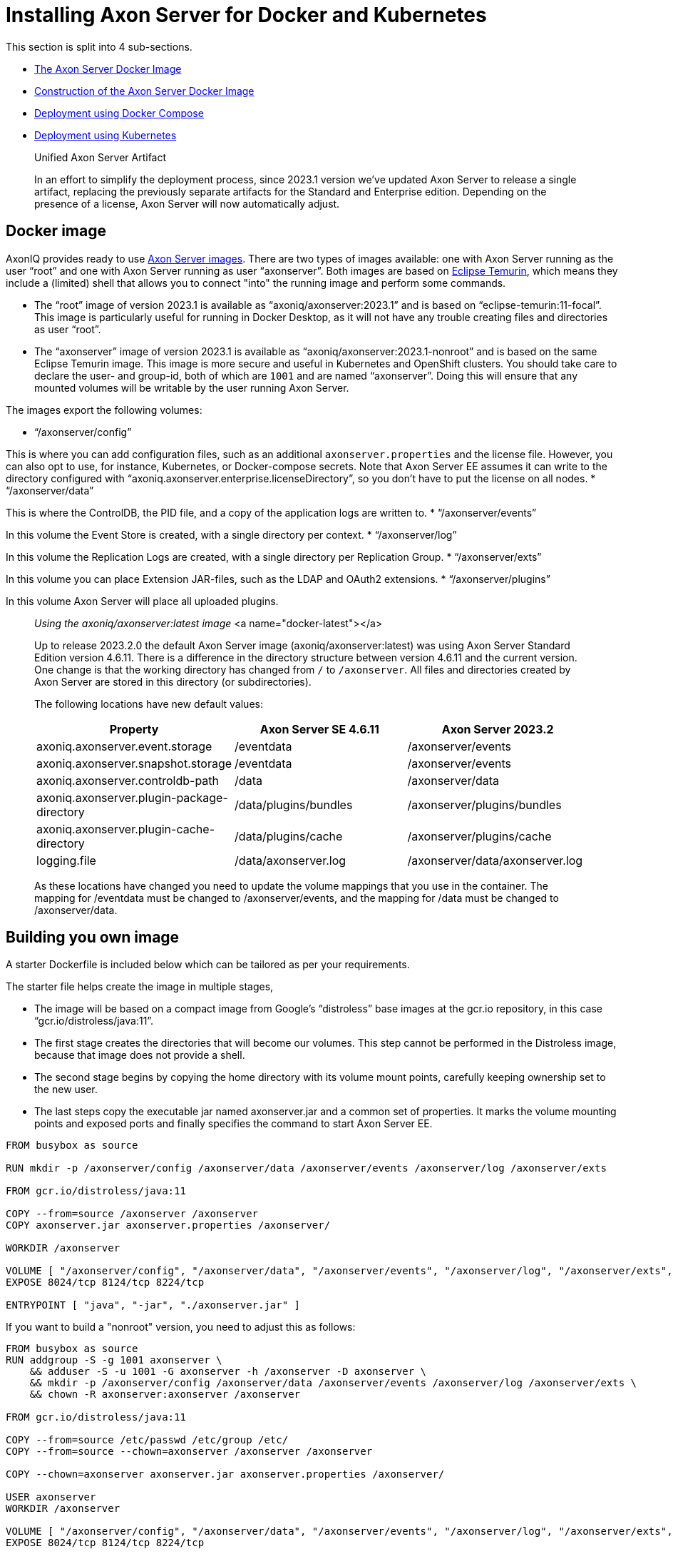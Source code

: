 = Installing Axon Server for Docker and Kubernetes

pass:[<!-- vale Google.Passive = NO -->]
pass:[<!-- vale Google.Will = NO -->]
pass:[<!-- vale Google.We = NO -->]
pass:[<!-- vale Google.FirstPerson = NO -->]
pass:[<!-- vale AxonIQ.AcronymCase = NO -->]
pass:[<!-- vale AxonIQ.Headings = NO -->]

This section is split into 4 sub-sections.

* <<docker-image,The Axon Server Docker Image>>
* <<build-image,Construction of the Axon Server Docker Image>>
* <<docker-compose,Deployment using Docker Compose>>
* <<kubernetes,Deployment using Kubernetes>>

____

Unified Axon Server Artifact 

In an effort to simplify the deployment process, since 2023.1 version we've updated Axon Server to release a single artifact, replacing the previously separate artifacts for the Standard and Enterprise edition.
Depending on the presence of a license, Axon Server will now automatically adjust.

____

== Docker image [[docker-image]]

AxonIQ provides ready to use https://hub.docker.com/r/axoniq/axonserver[Axon Server images].
There are two types of images available: one with Axon Server running as the user "`root`" and one with Axon Server running as user "`axonserver`".
Both images are based on https://hub.docker.com/_/eclipse-temurin[Eclipse Temurin], which means they include a (limited) shell that allows you to connect "into" the running image and perform some commands.

* The "`root`" image of version 2023.1 is available as "`axoniq/axonserver:2023.1`" and is based on "`eclipse-temurin:11-focal`".
This image is particularly useful for running in Docker Desktop, as it will not have any trouble creating files and directories as user "`root`".
* The "`axonserver`" image of version 2023.1 is available as "`axoniq/axonserver:2023.1-nonroot`" and is based on the same Eclipse Temurin image.
This image is more secure and useful in Kubernetes and OpenShift clusters.
You should take care to declare the user- and group-id, both of which are `1001` and are named "`axonserver`".
Doing this will ensure that any mounted volumes will be writable by the user running Axon Server.

The images export the following volumes:

* "`/axonserver/config`"

This is where you can add configuration files, such as an additional `axonserver.properties` and the license file.
However, you can also opt to use, for instance, Kubernetes, or Docker-compose secrets.
Note that Axon Server EE assumes it can write to the directory configured with "`axoniq.axonserver.enterprise.licenseDirectory`", so you don't have to put the license on all nodes.
* "`/axonserver/data`"

This is where the ControlDB, the PID file, and a copy of the application logs are written to.
* "`/axonserver/events`"

In this volume the Event Store is created, with a single directory per context.
* "`/axonserver/log`"

In this volume the Replication Logs are created, with a single directory per Replication Group.
* "`/axonserver/exts`"

In this volume you can place Extension JAR-files, such as the LDAP and OAuth2 extensions.
* "`/axonserver/plugins`"

In this volume Axon Server will place all uploaded plugins.

____

_Using the axoniq/axonserver:latest image_ <a name="docker-latest"></a>

Up to release 2023.2.0 the default Axon Server image (axoniq/axonserver:latest) was using Axon Server Standard Edition version 4.6.11. There is a difference in the directory structure between version 4.6.11 and the current version.
One change is that the working directory has changed from `/` to `/axonserver`.
All files and directories created by Axon Server are stored in this directory (or subdirectories).

The following locations have new default values:

|===
|Property |Axon Server SE 4.6.11 |Axon Server 2023.2

|axoniq.axonserver.event.storage |/eventdata |/axonserver/events
|axoniq.axonserver.snapshot.storage |/eventdata |/axonserver/events
|axoniq.axonserver.controldb-path |/data |/axonserver/data
|axoniq.axonserver.plugin-package-directory |/data/plugins/bundles |/axonserver/plugins/bundles
|axoniq.axonserver.plugin-cache-directory |/data/plugins/cache |/axonserver/plugins/cache
|logging.file |/data/axonserver.log |/axonserver/data/axonserver.log
|===

As these locations have changed you need to update the volume mappings that you use in the container.
The mapping for /eventdata must be changed to /axonserver/events, and the mapping for /data must be changed to /axonserver/data.

____

== Building you own image [[build-image]]

A starter Dockerfile is included below which can be tailored as per your requirements.

The starter file helps create the image in multiple stages,

* The image will be based on a compact image from Google’s “distroless” base images at the gcr.io repository, in this case “gcr.io/distroless/java:11”.
* The first stage creates the directories that will become our volumes.
This step cannot be performed in the Distroless image, because that image does not provide a shell.
* The second stage begins by copying the home directory with its volume mount points, carefully keeping ownership set to the new user.
* The last steps copy the executable jar named axonserver.jar and a common set of properties.
It marks the volume mounting points and exposed ports and finally specifies the command to start Axon Server EE.

[source,bash]
----
FROM busybox as source

RUN mkdir -p /axonserver/config /axonserver/data /axonserver/events /axonserver/log /axonserver/exts

FROM gcr.io/distroless/java:11

COPY --from=source /axonserver /axonserver
COPY axonserver.jar axonserver.properties /axonserver/

WORKDIR /axonserver

VOLUME [ "/axonserver/config", "/axonserver/data", "/axonserver/events", "/axonserver/log", "/axonserver/exts", "/axonserver/plugins"  ]
EXPOSE 8024/tcp 8124/tcp 8224/tcp

ENTRYPOINT [ "java", "-jar", "./axonserver.jar" ]

----

If you want to build a "nonroot" version, you need to adjust this as follows:

[source,text]
----
FROM busybox as source
RUN addgroup -S -g 1001 axonserver \
    && adduser -S -u 1001 -G axonserver -h /axonserver -D axonserver \
    && mkdir -p /axonserver/config /axonserver/data /axonserver/events /axonserver/log /axonserver/exts \
    && chown -R axonserver:axonserver /axonserver

FROM gcr.io/distroless/java:11

COPY --from=source /etc/passwd /etc/group /etc/
COPY --from=source --chown=axonserver /axonserver /axonserver

COPY --chown=axonserver axonserver.jar axonserver.properties /axonserver/

USER axonserver
WORKDIR /axonserver

VOLUME [ "/axonserver/config", "/axonserver/data", "/axonserver/events", "/axonserver/log", "/axonserver/exts", "/axonserver/plugins" ]
EXPOSE 8024/tcp 8124/tcp 8224/tcp

ENTRYPOINT [ "java", "-jar", "./axonserver.jar" ]

----

As you can see this will start by creating the user "`axonserver`" belonging to a group with the same name.
When copying the directory, we now have to ensure that ownership transfers correctly and specify the user to run as, but otherwise it looks pretty similar.

For the common properties (axonserver.properties), the minimum set can be added to ensure that the volumes get mounted and logs generated.
Again these can be tailored as per the deployment requirements.

[source,text]
----
axoniq.axonserver.event.storage=./events
axoniq.axonserver.snapshot.storage=./events
axoniq.axonserver.replication.log-storage-folder=./log

axoniq.axonserver.enterprise.licenseDirectory=./config
#axoniq.axonserver.accesscontrol.systemtokenfile=./config/axonserver.token

axoniq.axonserver.controldb-path=./data
axoniq.axonserver.pid-file-location=./data

logging.file=./data/axonserver.log
logging.file.max-history=10
logging.file.max-size=10MB

----

Place the Dockerfile, the Axon Server jar file (axonserver.jar), the Axon Server client jar file (axonserver-cli.jar) and the axonserver.properties in the current directory.
Assuming we are building version 2023.1.1, the image can be constructed using the following command:

[source,bash]
----
$ docker build --tag my-repository/axonserver:2023.1.1.

----

This completes the construction of the Docker image.
The image can pushed to your local repository or you could keep it local if you only want to run it on your development machine.
The next step is to run it either using <<docker-compose,Docker Compose>> or <<kubernetes,Kubernetes>>.

If you want to run the docker image for a standalone instance of Axon Server and have it initialized automatically, you can start it with the "axoniq.axonserver.standalone" property set through the environment, for instance:

[source,bash]
----
$ docker run -dit -e axoniq.axonserver.standalone=true -p 8024:8024 -p 8124:8124 my-repository/axonserver:2023.1.1

----

== Docker compose [[docker-compose]]

Axon Server is meant to be run in a distributed manner, as a cluster where there will be multiple instances of Axon Server nodes running all interconnected to each other.

The installation process assumes that Docker Compose will be used to run a 3-node Axon Server cluster, that is running 3 services of the same container image we built above.
Let us designate these services as "_axonserver-1_", "_axonserver-2_" and "_axonserver-3_".
We will also give a tag to the image that we constructed above as "_my-repository/axonserver:2023.1_".

Each container instance will use separate volumes for “data”, “events”, and “log”.
An environment variable is added to tell Axon Server about the location of the license file.
We will use "secrets" to inject the license file, tokens as well as the cluster/context definitions using the autocluster mechanism.

The complete docker-compose file is depicted below.

[source,text]
----
version: '3.3'
services:
  axonserver-1:
    image: my-repository/axonserver:2023.1
    hostname: axonserver-1
    volumes:
      - axonserver-data1:/axonserver/data
      - axonserver-events1:/axonserver/events
      - axonserver-log1:/axonserver/log
    secrets:
      - source: axoniq-license
        target: /axonserver/config/axoniq.license
      - source: axonserver-properties
        target: /axonserver/config/axonserver.properties
      - source: axonserver-token
        target: /axonserver/config/axonserver.token
    environment:
      - AXONIQ_LICENSE=/axonserver/config/axoniq.license
    ports:
      - '8024:8024'
      - '8124:8124'
      - '8224:8224'
    networks:
      - axon-demo

  axonserver-2:
    image: my-repository/axonserver:2023.1
    hostname: axonserver-2
    volumes:
      - axonserver-data2:/axonserver/data
      - axonserver-events2:/axonserver/events
      - axonserver-log2:/axonserver/log
    secrets:
      - source: axoniq-license
        target: /axonserver/config/axoniq.license
      - source: axonserver-properties
        target: /axonserver/config/axonserver.properties
      - source: axonserver-token
        target: /axonserver/config/axonserver.token
    environment:
      - AXONIQ_LICENSE=/axonserver/config/axoniq.license
    ports:
      - '8025:8024'
      - '8125:8124'
      - '8225:8224'
    networks:
      - axon-demo

  axonserver-3:
    image: my-repository/axonserver:2023.1
    hostname: axonserver-3
    volumes:
      - axonserver-data3:/axonserver/data
      - axonserver-events3:/axonserver/events
      - axonserver-log3:/axonserver/log
    secrets:
      - source: axoniq-license
        target: /axonserver/config/axoniq.license
      - source: axonserver-properties
        target: /axonserver/config/axonserver.properties
      - source: axonserver-token
        target: /axonserver/config/axonserver.token
    environment:
      - AXONIQ_LICENSE=/axonserver/config/axoniq.license
    ports:
      - '8026:8024'
      - '8126:8124'
      - '8226:8224'
    networks:
      - axon-demo

volumes:
  axonserver-data1:
    driver: local
    driver_opts:
      type: none
      device: ${PWD}/data1
      o: bind
  axonserver-events1:
    driver: local
    driver_opts:
      type: none
      device: ${PWD}/events1
      o: bind
  axonserver-log1:
    driver: local
    driver_opts:
      type: none
      device: ${PWD}/log1
      o: bind
  axonserver-data2:
    driver: local
    driver_opts:
      type: none
      device: ${PWD}/data2
      o: bind
  axonserver-events2:
    driver: local
    driver_opts:
      type: none
      device: ${PWD}/events2
      o: bind
  axonserver-log2:
    driver: local
    driver_opts:
      type: none
      device: ${PWD}/log2
      o: bind
  axonserver-data3:
    driver: local
    driver_opts:
      type: none
      device: ${PWD}/data3
      o: bind
  axonserver-events3:
    driver: local
    driver_opts:
      type: none
      device: ${PWD}/events3
      o: bind
  axonserver-log3:
    driver: local
    driver_opts:
      type: none
      device: ${PWD}/log3
      o: bind

networks:
  axon-demo:

secrets:
  axonserver-properties:
    file: ./axonserver.properties
  axoniq-license:
    file: ./axoniq.license
  axonserver-token:
    file: ./axonserver.token
----

The “axonserver-token” secret is used to allow the CLI to talk with nodes.
The access control section details the generation of these tokens.
A similar approach can be used to configure more secrets for the certificates, and so enable SSL.

The "axonserver.properties" properties file referred to in the secrets’ definition section is depicted below.

[source,text]
----
axoniq.axonserver.autocluster.first=axonserver-1
axoniq.axonserver.autocluster.contexts=_admin,default
# We highly recommend protecting your installations at all time, hence why access control is enabled here.
# For quick testing, you can disable this, but be sure to switch it big with high priority.
axoniq.axonserver.accesscontrol.enabled=true
axoniq.axonserver.accesscontrol.internal-token=${generated_token}
axoniq.axonserver.accesscontrol.systemtokenfile=/axonserver/config/axonserver.tok
----

Starting Axon Server using the docker-compose command is depicted below.

[source,text]
----
$ docker-compose up
----

== Kubernetes [[kubernetes]]

*For example purposes only*

The examples below show only one of the ways you could deploy Axon Server to Kubernetes.
As discussed in https://developer.axoniq.io/w/revisiting-axon-server-in-containers[this Blog article], there are many aspects that you need to carefully plan ahaead for.
A complete set of examples can be found in the "https://github.com/AxonIQ/running-axon-server[Running Axon Server]" GitHub repository.
We especially recommend using https://github.com/AxonIQ/running-axon-server/tree/master/3-k8s/4-k8s-ssts-tls[the "Singleton StatefulSet" approach].
Although the complexity of deploying any application to Kubernetes can be overwhelming, we strongly recommend you to study this subject carefully.
The examples we provide are not necessarily the best approach for your particular situation, so be careful about copying them without any further modifications, if only because they generate self-signed certificates that have a one-year validity.

=== Creating the Secrets and ConfigMap

An important thing to consider is the use of a "nonroot" image.
This is due to the fact that volumes are mounted as owned by the mount location’s owner in Docker, while Kubernetes uses a special security context, defaulting to "`root`".
Since a "nonroot" image runs Axon Server under its own user, it has no rights on the mounted volume other than “read”.
The context can be specified, but only through the user or group’s ID, and not using their name as we did in the image, because that name does not exist in the k8s management context.
So we have to adjust the first stage to specify a specific numeric value _(here we have given 1001)_ , and then use that value in the security context of the Stateful set which we shall see below.

We would need to supply a licence/token file (for client applications) and cluster/context definitions via an axonserver.properties file.
Unlike Docker Compose, Kubernetes mounts Secrets and ConfigMaps as directories rather than files, so we need to split license and configuration to two separate locations.
For the license secret we can use a new location “/axonserver/license/axoniq.license” and adjust the environment variable to match.
For the system token we’ll use “/axonserver/security/token.txt”, and for the properties file we’ll use a ConfigMap that we mount on top of the “/axonserver/config” directory.

These can be created using "kubectl" directly from their respective file as depicted below.
It is recommended to create a dedicated namespace before creating the secrets and the config maps.

[source,text]
----
$ kubectl create secret generic axonserver-license --from-file=./axoniq.license -n ${axonserver-ns}
secret/axonserver-license created
$ kubectl create secret generic axonserver-token --from-file=./axoniq.token -n ${axonserver-ns}
secret/axonserver-token created
$ kubectl create configmap axonserver-properties --from-file=./axonserver.properties -n ${axonserver-ns}
configmap/axonserver-properties created
$
----

In the descriptor we now have to declare the secret, add a volume for it, and mount the secret on the volume.
Then a list of volumes has to be added to link the actual license and properties.

=== Deploying Axon Server

The complete spec for the Axon Server Stateful set is given below.
This includes the security context, the volume mounts, the readiness and liveness probes and finally the volumes.

[source,text]
----
apiVersion: apps/v1
kind: StatefulSet
metadata:
  name: axonserver
  labels:
    app: axonserver
spec:
  serviceName: axonserver
  replicas: 1
  selector:
    matchLabels:
      app: axonserver
  template:
    metadata:
      labels:
        app: axonserver
    spec:
      securityContext:
        runAsUser: 1001
        fsGroup: 1001
      containers:
      - name: axonserver
        image: axoniq/axonserver:latest-dev-nonroot
        imagePullPolicy: IfNotPresent
        ports:
        - name: grpc
          containerPort: 8124
          protocol: TCP
        - name: gui
          containerPort: 8024
          protocol: TCP
        env:
        - name: AXONIQ_LICENSE
          value: "/axonserver/license/axoniq.license"
        volumeMounts:
        - name: data
          mountPath: /axonserver/data
        - name: events
          mountPath: /axonserver/events
        - name: log
          mountPath: /axonserver/log
        - name: config
          mountPath: /axonserver/config
          readOnly: true
        - name: system-token
          mountPath: /axonserver/security
          readOnly: true
        - name: license
          mountPath: /axonserver/license
          readOnly: true
        readinessProbe:
          httpGet:
            path: /actuator/info
            port: 8024
          initialDelaySeconds: 5
          periodSeconds: 5
          timeoutSeconds: 1
          failureThreshold: 30
        livenessProbe:
          httpGet:
            path: /actuator/info
            port: 8024
          initialDelaySeconds: 5
          periodSeconds: 10
          successThreshold: 1
          failureThreshold: 3
      volumes:
        - name: config
          configMap:
            name: axonserver-properties
        - name: system-token
          secret:
            secretName: axonserver-token
        - name: license
          secret:
            secretName: axonserver-license
  volumeClaimTemplates:
    - metadata:
        name: events
      spec:
        accessModes: [ "ReadWriteOnce" ]
        resources:
          requests:
            storage: 5Gi
    - metadata:
        name: log
      spec:
        accessModes: [ "ReadWriteOnce" ]
        resources:
          requests:
            storage: 1Gi
    - metadata:
        name: data
      spec:
        accessModes: [ "ReadWriteOnce" ]
        resources:
          requests:
            storage: 1Gi
----

The StatefulSet can be applied using the following command (assuming that the StatefulSet spec is stored in the file "axonserver-sts.yml").

[source,text]
----
$ kubectl apply -f axonserver-sts.yml -n ${axonserver-ns}
statefulset.apps/axonserver created
----

The next step would be to create the two services required for Axon Server, that is axonserver-gui on 8024 (HTTP) and axonserver on 8124 (gRPC).

[source,text]
----
---
apiVersion: v1
kind: Service
metadata:
  name: axonserver-gui
  labels:
    app: axonserver
spec:
  ports:
  - name: gui
    port: 8024
    targetPort: 8024
  selector:
    app: axonserver
  type: ClusterIP
---
apiVersion: v1
kind: Service
metadata:
  name: axonserver
  labels:
    app: axonserver
spec:
  ports:
  - name: grpc
    port: 8124
    targetPort: 8124
  clusterIP: None
  selector:
    app: axonserver
---
apiVersion: networking.k8s.io/v1beta1
kind: Ingress
metadata:
  name: axonserver
  annotations:
    kubernetes.io/ingress.class: nginx
    nginx.ingress.kubernetes.io/affinity: cookie
    nginx.ingress.kubernetes.io/affinity-mode: persistent
spec:
  rules:
  - host: axonserver
    http:
      paths:
      - backend:
          serviceName: axonserver-gui
          servicePort: 8024
---
----

The services use an Ingress to allow incoming traffic and can be deployed with the following command (assuming that the Service specs are stored in the file "axonserver-ing.yml").

[source,text]
----
$ kubectl apply -f axonserver-ing.yml -n ${axonserver-ns}
service/axonserver-gui created
service/axonserver created
ingress.networking.k8s.io/axonserver created
----

The final step is to scale out the cluster.
The simplest approach, and most often correct one, is to use a scaling factor other than 1, letting Kubernetes take care of deploying several instances.
This means we will get several nodes that Kubernetes can dynamically manage and migrate as needed, while at the same time fixing the name and storage.
We will get a number suffixed to the name starting at 0, so a scaling factor of 3 gives us “axonserver-0” through “axonserver-2”.

[source,text]
----
$ kubectl scale sts axonserver -n ${axonserver-ns} --replicas=3
statefulset.apps/axonserver scaled
----

This completes a basic setup to help install Axon Server on Kubernetes.
The customer can choose to tailor the entire setup based on their requirements and usage of Kubernetes.
